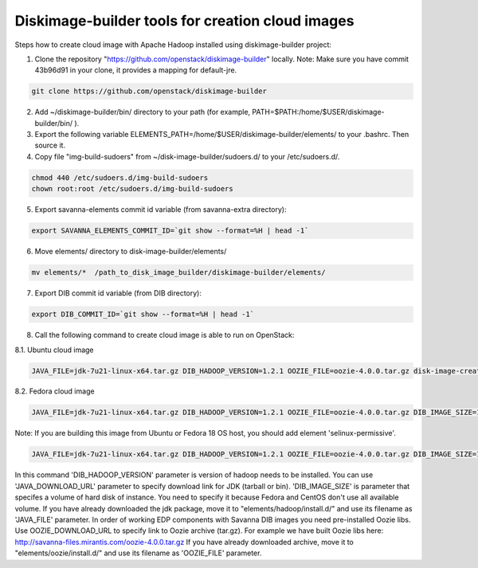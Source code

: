 Diskimage-builder tools for creation cloud images
=================================================

Steps how to create cloud image with Apache Hadoop installed using diskimage-builder project:

1. Clone the repository "https://github.com/openstack/diskimage-builder" locally. Note: Make sure you have commit 43b96d91 in your clone, it provides a mapping for default-jre.

.. sourcecode:: bash

    git clone https://github.com/openstack/diskimage-builder

2. Add ~/diskimage-builder/bin/ directory to your path (for example, PATH=$PATH:/home/$USER/diskimage-builder/bin/ ).

3. Export the following variable ELEMENTS_PATH=/home/$USER/diskimage-builder/elements/ to your .bashrc. Then source it.

4. Copy file "img-build-sudoers" from ~/disk-image-builder/sudoers.d/ to your /etc/sudoers.d/.

.. sourcecode:: bash

    chmod 440 /etc/sudoers.d/img-build-sudoers
    chown root:root /etc/sudoers.d/img-build-sudoers

5. Export savanna-elements commit id variable (from savanna-extra directory):

.. sourcecode:: bash

    export SAVANNA_ELEMENTS_COMMIT_ID=`git show --format=%H | head -1`

6. Move elements/ directory to disk-image-builder/elements/

.. sourcecode:: bash

    mv elements/*  /path_to_disk_image_builder/diskimage-builder/elements/

7. Export DIB commit id variable (from DIB directory):

.. sourcecode:: bash

    export DIB_COMMIT_ID=`git show --format=%H | head -1`

8. Call the following command to create cloud image is able to run on OpenStack:

8.1. Ubuntu cloud image

.. sourcecode:: bash

    JAVA_FILE=jdk-7u21-linux-x64.tar.gz DIB_HADOOP_VERSION=1.2.1 OOZIE_FILE=oozie-4.0.0.tar.gz disk-image-create base vm hadoop oozie ubuntu root-passwd -o ubuntu_hadoop_1_2_1

8.2. Fedora cloud image

.. sourcecode:: bash

    JAVA_FILE=jdk-7u21-linux-x64.tar.gz DIB_HADOOP_VERSION=1.2.1 OOZIE_FILE=oozie-4.0.0.tar.gz DIB_IMAGE_SIZE=10 disk-image-create base vm fedora hadoop root-passwd oozie -o fedora_hadoop_1_2_1

Note: If you are building this image from Ubuntu or Fedora 18 OS host, you should add element 'selinux-permissive'.

.. sourcecode:: bash

    JAVA_FILE=jdk-7u21-linux-x64.tar.gz DIB_HADOOP_VERSION=1.2.1 OOZIE_FILE=oozie-4.0.0.tar.gz DIB_IMAGE_SIZE=10 disk-image-create base vm fedora hadoop root-passwd oozie selinux-permissive -o fedora_hadoop_1_2_1

In this command 'DIB_HADOOP_VERSION' parameter is version of hadoop needs to be installed.
You can use 'JAVA_DOWNLOAD_URL' parameter to specify download link for JDK (tarball or bin).
'DIB_IMAGE_SIZE' is parameter that specifes a volume of hard disk of instance. You need to specify it because Fedora and CentOS don't use all available volume.
If you have already downloaded the jdk package, move it to "elements/hadoop/install.d/" and use its filename as 'JAVA_FILE' parameter.
In order of working EDP components with Savanna DIB images you need pre-installed Oozie libs.
Use OOZIE_DOWNLOAD_URL to specify link to Oozie archive (tar.gz). For example we have built Oozie libs here:
http://savanna-files.mirantis.com/oozie-4.0.0.tar.gz
If you have already downloaded archive, move it to "elements/oozie/install.d/" and use its filename as 'OOZIE_FILE' parameter.
